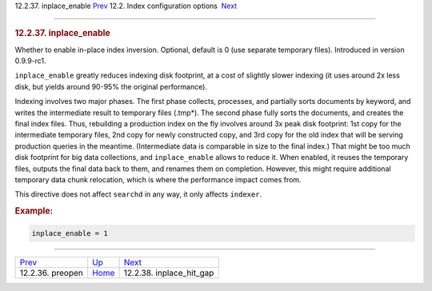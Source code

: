 .. raw:: html

   <div class="navheader">

12.2.37. inplace\_enable
`Prev <conf-preopen.html>`__ 
12.2. Index configuration options
 `Next <conf-inplace-hit-gap.html>`__

--------------

.. raw:: html

   </div>

.. raw:: html

   <div class="sect2">

.. raw:: html

   <div class="titlepage">

.. raw:: html

   <div>

.. raw:: html

   <div>

.. rubric:: 12.2.37. inplace\_enable
   :name: inplace_enable
   :class: title

.. raw:: html

   </div>

.. raw:: html

   </div>

.. raw:: html

   </div>

Whether to enable in-place index inversion. Optional, default is 0 (use
separate temporary files). Introduced in version 0.9.9-rc1.

``inplace_enable`` greatly reduces indexing disk footprint, at a cost of
slightly slower indexing (it uses around 2x less disk, but yields around
90-95% the original performance).

Indexing involves two major phases. The first phase collects, processes,
and partially sorts documents by keyword, and writes the intermediate
result to temporary files (.tmp\*). The second phase fully sorts the
documents, and creates the final index files. Thus, rebuilding a
production index on the fly involves around 3x peak disk footprint: 1st
copy for the intermediate temporary files, 2nd copy for newly
constructed copy, and 3rd copy for the old index that will be serving
production queries in the meantime. (Intermediate data is comparable in
size to the final index.) That might be too much disk footprint for big
data collections, and ``inplace_enable`` allows to reduce it. When
enabled, it reuses the temporary files, outputs the final data back to
them, and renames them on completion. However, this might require
additional temporary data chunk relocation, which is where the
performance impact comes from.

This directive does not affect ``searchd`` in any way, it only affects
``indexer``.

.. rubric:: Example:
   :name: example

.. code:: programlisting

    inplace_enable = 1

.. raw:: html

   </div>

.. raw:: html

   <div class="navfooter">

--------------

+---------------------------------+---------------------------------+-----------------------------------------+
| `Prev <conf-preopen.html>`__    | `Up <confgroup-index.html>`__   |  `Next <conf-inplace-hit-gap.html>`__   |
+---------------------------------+---------------------------------+-----------------------------------------+
| 12.2.36. preopen                | `Home <index.html>`__           |  12.2.38. inplace\_hit\_gap             |
+---------------------------------+---------------------------------+-----------------------------------------+

.. raw:: html

   </div>
